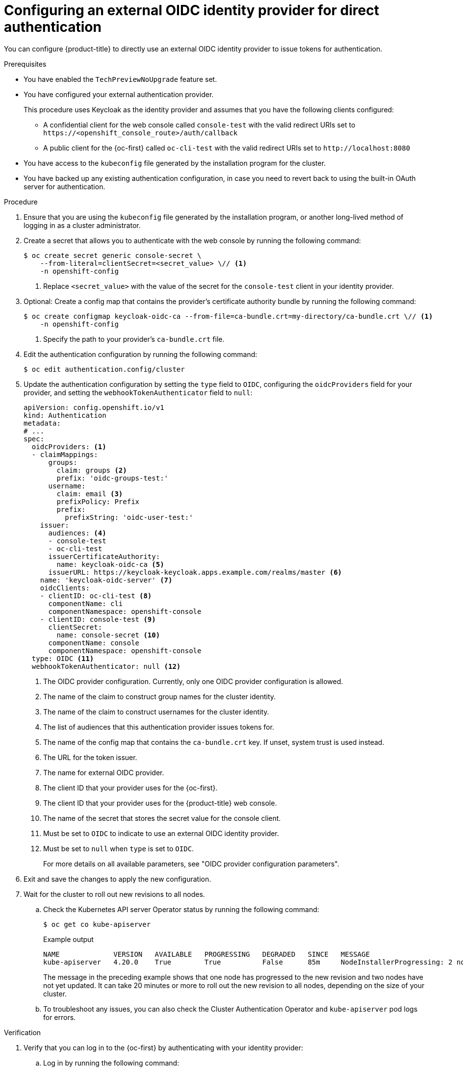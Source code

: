 // Module included in the following assemblies:
//
// * authentication/external-auth.adoc

:_mod-docs-content-type: PROCEDURE
[id="external-auth-configuring_{context}"]
= Configuring an external OIDC identity provider for direct authentication

You can configure {product-title} to directly use an external OIDC identity provider to issue tokens for authentication.

.Prerequisites

* You have enabled the `TechPreviewNoUpgrade` feature set.
* You have configured your external authentication provider.
+
This procedure uses Keycloak as the identity provider and assumes that you have the following clients configured:

** A confidential client for the web console called `console-test` with the valid redirect URIs set to [x-]`https://<openshift_console_route>/auth/callback`

** A public client for the {oc-first} called `oc-cli-test` with the valid redirect URIs set to [x-]`http://localhost:8080`

* You have access to the `kubeconfig` file generated by the installation program for the cluster.
* You have backed up any existing authentication configuration, in case you need to revert back to using the built-in OAuth server for authentication.

.Procedure

. Ensure that you are using the `kubeconfig` file generated by the installation program, or another long-lived method of logging in as a cluster administrator.

. Create a secret that allows you to authenticate with the web console by running the following command:
+
[source,terminal]
----
$ oc create secret generic console-secret \
    --from-literal=clientSecret=<secret_value> \// <1>
    -n openshift-config
----
<1> Replace `<secret_value>` with the value of the secret for the `console-test` client in your identity provider.

. Optional: Create a config map that contains the provider's certificate authority bundle by running the following command:
+
[source,terminal]
----
$ oc create configmap keycloak-oidc-ca --from-file=ca-bundle.crt=my-directory/ca-bundle.crt \// <1>
    -n openshift-config
----
<1> Specify the path to your provider's `ca-bundle.crt` file.

. Edit the authentication configuration by running the following command:
+
[source,terminal]
----
$ oc edit authentication.config/cluster
----

. Update the authentication configuration by setting the `type` field to `OIDC`, configuring the `oidcProviders` field for your provider, and setting the `webhookTokenAuthenticator` field to `null`:
+
[source,yaml]
----
apiVersion: config.openshift.io/v1
kind: Authentication
metadata:
# ...
spec:
  oidcProviders: <1>
  - claimMappings:
      groups:
        claim: groups <2>
        prefix: 'oidc-groups-test:'
      username:
        claim: email <3>
        prefixPolicy: Prefix
        prefix:
          prefixString: 'oidc-user-test:'
    issuer:
      audiences: <4>
      - console-test
      - oc-cli-test
      issuerCertificateAuthority:
        name: keycloak-oidc-ca <5>
      issuerURL: https://keycloak-keycloak.apps.example.com/realms/master <6>
    name: 'keycloak-oidc-server' <7>
    oidcClients:
    - clientID: oc-cli-test <8>
      componentName: cli
      componentNamespace: openshift-console
    - clientID: console-test <9>
      clientSecret:
        name: console-secret <10>
      componentName: console
      componentNamespace: openshift-console
  type: OIDC <11>
  webhookTokenAuthenticator: null <12>
----
<1> The OIDC provider configuration. Currently, only one OIDC provider configuration is allowed.
<2> The name of the claim to construct group names for the cluster identity.
<3> The name of the claim to construct usernames for the cluster identity.
<4> The list of audiences that this authentication provider issues tokens for.
<5> The name of the config map that contains the `ca-bundle.crt` key. If unset, system trust is used instead.
<6> The URL for the token issuer.
<7> The name for external OIDC provider.
<8> The client ID that your provider uses for the {oc-first}.
<9> The client ID that your provider uses for the {product-title} web console.
<10> The name of the secret that stores the secret value for the console client.
<11> Must be set to `OIDC` to indicate to use an external OIDC identity provider.
<12> Must be set to `null` when `type` is set to `OIDC`.
+
For more details on all available parameters, see "OIDC provider configuration parameters".

. Exit and save the changes to apply the new configuration.

. Wait for the cluster to roll out new revisions to all nodes.

.. Check the Kubernetes API server Operator status by running the following command:
+
[source,terminal]
----
$ oc get co kube-apiserver
----
+
.Example output
[source,terminal]
----
NAME             VERSION   AVAILABLE   PROGRESSING   DEGRADED   SINCE   MESSAGE
kube-apiserver   4.20.0    True        True          False      85m     NodeInstallerProgressing: 2 node are at revision 8; 1 node is at revision 10
----
+
The message in the preceding example shows that one node has progressed to the new revision and two nodes have not yet updated. It can take 20 minutes or more to roll out the new revision to all nodes, depending on the size of your cluster.

.. To troubleshoot any issues, you can also check the Cluster Authentication Operator and `kube-apiserver` pod logs for errors.

.Verification

. Verify that you can log in to the {oc-first} by authenticating with your identity provider:

.. Log in by running the following command:
+
[source,terminal]
----
$ oc login --exec-plugin=oc-oidc \// <1>
    --issuer-url=https://keycloak-keycloak.apps.example.com/realms/master \// <2>
    --client-id=oc-cli-test \// <3>
    --extra-scopes=email --callback-port=8080 \
    --oidc-certificate-authority my-directory/ca-bundle.crt <4>
----
<1> Specify `oc-oidc` as the exec plugin type. Only a value of `oc-oidc` is allowed.
<2> Specify the issuer URL for your identity provider.
<3> Specify client ID for the {oc-first}.
<4> Specify the path to the `ca-bundle.crt` file on your local machine.
+
.Example output
[source,terminal]
----
Please visit the following URL in your browser: http://localhost:8080
----

.. Open http://localhost:8080 in a browser.

.. Authenticate with credentials from your identity provider.
+
After successfully authenticating, you should see a message similar to the following output in your terminal:
+
[source,terminal]
----
Logged into "https://api.my-cluster.example.com:6443" as "oidc-user-test:user1@example.com" from an external oidc issuer.
----

. Verify that you can log in to the {product-title} web console by authenticating with your identity provider:

.. Open the web console URL for your cluster in a browser.
+
You are redirected to your identity provider to log in.

.. Authenticate with credentials from your identity provider.
+
Verify that you logged in successfully and are redirected to the {product-title} web console.
